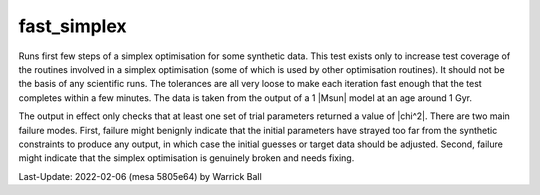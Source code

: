 .. _fast_simplex:

************
fast_simplex
************

Runs first few steps of a simplex optimisation for some synthetic data.
This test exists only to increase test coverage of the routines
involved in a simplex optimisation (some of which is used by other
optimisation routines).  It should not be the basis of any scientific
runs.  The tolerances are all very loose to make each iteration fast
enough that the test completes within a few minutes.  The data is taken from
the output of a 1 |Msun| model at an age around 1 Gyr.

The output in effect only checks that at least one set of trial
parameters returned a value of |chi^2|.  There are two main failure
modes.  First, failure might benignly indicate that the initial
parameters have strayed too far from the synthetic constraints to
produce any output, in which case the initial guesses or target data
should be adjusted.  Second, failure might indicate that the simplex
optimisation is genuinely broken and needs fixing.

Last-Update: 2022-02-06 (mesa 5805e64) by Warrick Ball
